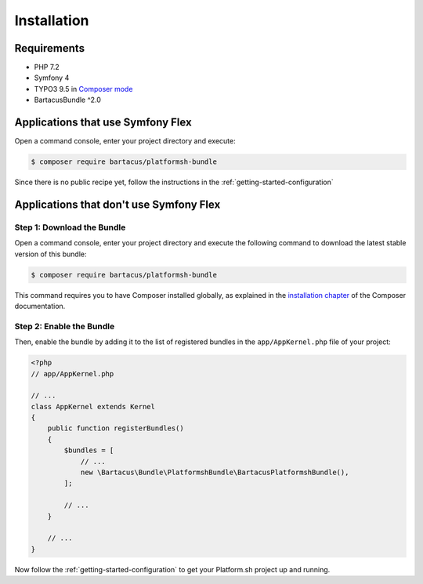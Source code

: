 ============
Installation
============

Requirements
============

* PHP 7.2
* Symfony 4
* TYPO3 9.5 in `Composer mode`_
* BartacusBundle ^2.0

Applications that use Symfony Flex
==================================

Open a command console, enter your project directory and execute:

.. code-block:: bash

    $ composer require bartacus/platformsh-bundle

Since there is no public recipe yet, follow the instructions in the :ref:`getting-started-configuration`

Applications that don't use Symfony Flex
========================================

Step 1: Download the Bundle
---------------------------

Open a command console, enter your project directory and execute the following command to download the latest stable version of this bundle:

.. code-block:: bash

    $ composer require bartacus/platformsh-bundle

This command requires you to have Composer installed globally, as explained in the `installation chapter`_ of the Composer documentation.

Step 2: Enable the Bundle
-------------------------

Then, enable the bundle by adding it to the list of registered bundles in the ``app/AppKernel.php`` file of your project:

.. code-block:: php

    <?php
    // app/AppKernel.php

    // ...
    class AppKernel extends Kernel
    {
        public function registerBundles()
        {
            $bundles = [
                // ...
                new \Bartacus\Bundle\PlatformshBundle\BartacusPlatformshBundle(),
            ];

            // ...
        }

        // ...
    }

Now follow the :ref:`getting-started-configuration` to get your Platform.sh project up and running.

.. _`Composer mode`: https://wiki.typo3.org/Composer#Composer_Mode
.. _`installation chapter`: https://getcomposer.org/doc/00-intro.md
